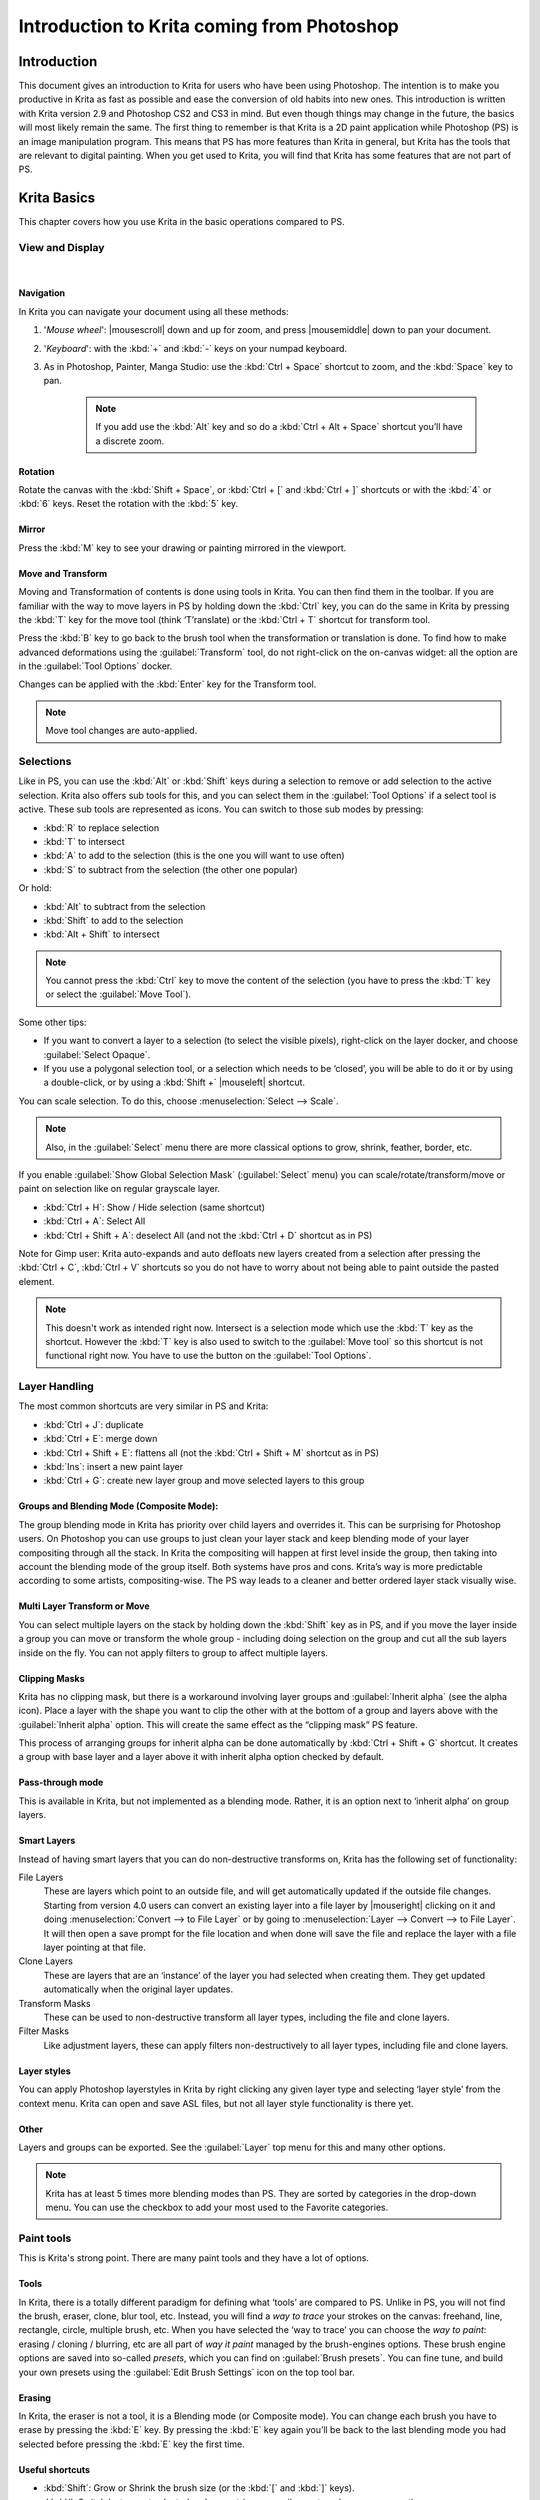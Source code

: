 .. meta::
   :description:
        This is a introduction to Krita for users coming from Photoshop.

.. metadata-placeholder
   :authors: - David Revoy, davidrevoy@gmail.com
             - Inge Wallin, inge.wallin@kogmbh.com
             - Wolthera van Hövell tot Westerflier, griffinvalley@gmail.com
             - AnetK
             - JakeD
             - Radianart
             - Raghavendra Kamath <raghu@raghukamath.com>
   :license: GNU free documentation license 1.3 or later.

.. index:: Photoshop
.. _introduction_from_photoshop:

===========================================
Introduction to Krita coming from Photoshop
===========================================

Introduction
------------

This document gives an introduction to Krita for users who have been using Photoshop. The intention is to make you productive in Krita as fast as possible and ease the conversion of old habits into new ones.
This introduction is written with Krita version 2.9 and Photoshop CS2 and CS3 in mind. But even though things may change in the future, the basics will most likely remain the same.
The first thing to remember is that Krita is a 2D paint application while Photoshop (PS) is an image manipulation program. This means that PS has more features than Krita in general, but Krita has the tools that are relevant to digital painting. When you get used to Krita, you will find that Krita has some features that are not part of PS.

Krita Basics
------------

This chapter covers how you use Krita in the basic operations compared to PS.

View and Display
~~~~~~~~~~~~~~~~

|

Navigation
^^^^^^^^^^

In Krita you can navigate your document using all these methods:

#. '*Mouse wheel*': |mousescroll| down and up for zoom, and press |mousemiddle| down to pan your document.
#. '*Keyboard*': with the :kbd:`+` and :kbd:`-` keys on your numpad keyboard.
#. As in Photoshop, Painter, Manga Studio: use the :kbd:`Ctrl + Space` shortcut to zoom, and the :kbd:`Space` key to pan. 
    
    .. note::

        If you add use the :kbd:`Alt` key and so do a :kbd:`Ctrl + Alt + Space` shortcut you’ll have a discrete zoom.

Rotation
^^^^^^^^

Rotate the canvas with the :kbd:`Shift + Space`, or :kbd:`Ctrl + [` and :kbd:`Ctrl + ]` shortcuts or with the :kbd:`4` or :kbd:`6` keys. Reset the rotation with the :kbd:`5` key.

Mirror
^^^^^^

Press the :kbd:`M` key to see your drawing or painting mirrored in the viewport.

Move and Transform
^^^^^^^^^^^^^^^^^^

Moving and Transformation of contents is done using tools in Krita. You can then find them in the toolbar. 
If you are familiar with the way to move layers in PS by holding down the :kbd:`Ctrl` key, you can do the same in Krita by pressing the :kbd:`T` key for the move tool (think ‘T’ranslate) or the :kbd:`Ctrl + T` shortcut for transform tool.

Press the :kbd:`B` key to go back to the brush tool when the transformation or translation is done.
To find how to make advanced deformations using the :guilabel:`Transform` tool, do not right-click on the on-canvas widget: all the option are in the :guilabel:`Tool Options` docker. 

Changes can be applied with the :kbd:`Enter` key for the Transform tool. 

.. note::

    Move tool changes are auto-applied.

Selections
~~~~~~~~~~

Like in PS, you can use the :kbd:`Alt` or :kbd:`Shift` keys during a selection to remove or add selection to the active selection. Krita also offers sub tools for this, and you can select them in the :guilabel:`Tool Options` if a select tool is active. These sub tools are represented as icons.
You can switch to those sub modes by pressing:

* :kbd:`R` to replace selection
* :kbd:`T` to intersect
* :kbd:`A` to add to the selection (this is the one you will want to use often)
* :kbd:`S` to subtract from the selection (the other one popular)

Or hold:

* :kbd:`Alt` to subtract from the selection
* :kbd:`Shift` to add to the selection
* :kbd:`Alt + Shift` to intersect

.. note::

    You cannot press the :kbd:`Ctrl` key to move the content of the selection (you have to press the :kbd:`T` key or select the :guilabel:`Move Tool`).

Some other tips:

* If you want to convert a layer to a selection (to select the visible pixels), right-click on the layer docker, and choose :guilabel:`Select Opaque`. 
* If you use a polygonal selection tool, or a selection which needs to be ‘closed’, you will be able to do it or by using a double-click, or by using a :kbd:`Shift +` |mouseleft| shortcut.

You can scale selection. To do this, choose :menuselection:`Select --> Scale`.

.. note::

     Also, in the :guilabel:`Select` menu there are more classical options to grow, shrink, feather, border, etc.

If you enable :guilabel:`Show Global Selection Mask` (:guilabel:`Select` menu) you can scale/rotate/transform/move or paint on selection like on regular grayscale layer.

* :kbd:`Ctrl + H`: Show / Hide selection (same shortcut)
* :kbd:`Ctrl + A`: Select All
* :kbd:`Ctrl + Shift + A`: deselect All (and not the :kbd:`Ctrl + D` shortcut as in PS)

Note for Gimp user: Krita auto-expands and auto defloats new layers created from a selection after pressing the :kbd:`Ctrl + C`, :kbd:`Ctrl + V` shortcuts so you do not have to worry about not being able to paint outside the pasted element.

.. note::

    This doesn't work as intended right now. Intersect is a selection mode which use the :kbd:`T` key as the shortcut. However the :kbd:`T` key is also used to switch to the :guilabel:`Move tool` so this shortcut is not functional right now. You have to use the button on the :guilabel:`Tool Options`.

Layer Handling
~~~~~~~~~~~~~~

The most common shortcuts are very similar in PS and Krita:

* :kbd:`Ctrl + J`: duplicate
* :kbd:`Ctrl + E`: merge down
* :kbd:`Ctrl + Shift + E`: flattens all (not the :kbd:`Ctrl + Shift + M` shortcut as in PS) 
* :kbd:`Ins`: insert a new paint layer
* :kbd:`Ctrl + G`: create new layer group and move selected layers to this group

Groups and Blending Mode (Composite Mode):
^^^^^^^^^^^^^^^^^^^^^^^^^^^^^^^^^^^^^^^^^^

The group blending mode in Krita has priority over child layers and overrides it. This can be surprising for Photoshop users. On Photoshop you can use groups to just clean your layer stack and keep blending mode of your layer compositing through all the stack.  In Krita the compositing will happen at first level inside the group, then taking into account the blending mode of the group itself.
Both systems have pros and cons. Krita’s way is more predictable according to some artists,  compositing-wise. The PS way leads to a cleaner and better ordered layer stack visually wise. 

Multi Layer Transform or Move
^^^^^^^^^^^^^^^^^^^^^^^^^^^^^

You can select multiple layers on the stack by holding down the :kbd:`Shift` key as in PS, and if you move the layer inside a group you can move or transform the whole group - including doing selection on the group and cut all the sub layers inside on the fly.  You can not apply filters to group to affect multiple layers. 

Clipping Masks
^^^^^^^^^^^^^^

Krita has no clipping mask, but there is a workaround involving layer groups and :guilabel:`Inherit alpha` (see the alpha icon). Place a layer with the shape you want to clip the other with at the bottom of a group and layers above with the :guilabel:`Inherit alpha` option. This will create the same effect as the “clipping mask” PS feature.

This process of arranging groups for inherit alpha can be done automatically by :kbd:`Ctrl + Shift + G` shortcut. It creates a group with base layer and a layer above it with inherit alpha option checked by default.

Pass-through mode
^^^^^^^^^^^^^^^^^

This is available in Krita, but not implemented as a blending mode. Rather, it is an option next to ‘inherit alpha’ on group layers.

Smart Layers
^^^^^^^^^^^^

Instead of having smart layers that you can do non-destructive transforms on, Krita has the following set of functionality:

File Layers
    These are layers which point to an outside file, and will get automatically updated if the outside file changes. Starting from version 4.0 users can convert an existing layer into a file layer by |mouseright| clicking on it and doing :menuselection:`Convert --> to File Layer` or by going to :menuselection:`Layer --> Convert --> to File Layer`. It will then open a save prompt for the file location and when done will save the file and replace the layer with a file layer pointing at that file.
Clone Layers
    These are layers that are an ‘instance’ of the layer you had selected when creating them. They get updated automatically when the original layer updates.
Transform Masks
    These can be used to non-destructive transform all layer types, including the file and clone layers.
Filter Masks
    Like adjustment layers, these can apply filters non-destructively to all layer types, including file and clone layers.

Layer styles
^^^^^^^^^^^^

You can apply Photoshop layerstyles in Krita by right clicking any given layer type and selecting ‘layer style’ from the context menu. Krita can open and save ASL files, but not all layer style functionality is there yet.

Other
^^^^^

Layers and groups can be exported. See the :guilabel:`Layer` top menu for this and many other options. 

.. note:: Krita has at least 5 times more blending modes than PS. They are sorted by categories in the drop-down menu. You can use the checkbox to add your most used to the Favorite categories.

Paint tools
~~~~~~~~~~~

This is Krita's strong point. There are many paint tools and they have a lot of options.

Tools
^^^^^

In Krita, there is a totally different paradigm for defining what ‘tools’ are compared to PS. Unlike in PS, you will not find the brush, eraser, clone, blur tool, etc. Instead, you will find a *way to trace* your strokes on the canvas: freehand, line, rectangle, circle, multiple brush, etc. When you have selected the ‘way to trace’ you can choose the *way to paint*: erasing / cloning / blurring, etc are all part of  *way it paint* managed by the brush-engines options. These brush engine options are saved into so-called *presets*, which you can find on :guilabel:`Brush presets`.  You can fine tune, and build your own presets using the :guilabel:`Edit Brush Settings` icon on the top tool bar. 

Erasing
^^^^^^^

In Krita, the eraser is not a tool, it is a Blending mode (or Composite mode). You can change each brush you have to erase by pressing the :kbd:`E` key. By pressing the :kbd:`E` key again you’ll be back to the last blending mode you had selected before pressing the :kbd:`E` key the first time.

Useful shortcuts
^^^^^^^^^^^^^^^^

* :kbd:`Shift`:  Grow or Shrink the brush size (or the :kbd:`[` and :kbd:`]` keys).
* :kbd:`/`: Switch last preset selected and current (ex: a pencil preset, and an eraser preset).
* :kbd:`K` and :kbd:`L`: Increment Darker and Lighter value of the active color.
* :kbd:`I` and :kbd:`O`: Increment opacity plus or minus.
* :kbd:`D`: Reset color to black/foreground and white/background.
* :kbd:`X`: Switch background and foreground colors.
* :kbd:`Shift + I` / :kbd:`Shift + N` / :kbd:`Shift + M`: A set of default keyboard shortcuts for accessing the on-canvas color selector.

.. note::

    Some people regard these shortcuts as somewhat unfortunate. The reason is that they are meant to be used during painting and the left :kbd:`Shift` key is at the opposite end of the keyboard from the :kbd:`I`, :kbd:`M` and :kbd:`N` keys. So for a right-handed painter, this is very difficult to do while using the stylus with a right hand. Note that you can reassign any shortcut by using the shortcut configuration in :menuselection:`Settings --> Configure Krita... --> Shortcuts`.

Stabilization / Path Smoothing
^^^^^^^^^^^^^^^^^^^^^^^^^^^^^^

Using the freehand ‘paint with brush’ tool that you can find on the Tool Options, more settings for smoothing the path and stabilization of  your brush strokes are available.

Global pressure curve
^^^^^^^^^^^^^^^^^^^^^

If you find the feeling of Krita too hard or too soft regarding the pressure when you paint, you can set a softer or harder curve here: :menuselection:`Settings --> Configure Krita... --> Tablet settings`

Adjustment
^^^^^^^^^^

Like in PS, you can use the classic filters to adjust many things while painting:

* :kbd:`Ctrl + L`: Levels 
* :kbd:`Ctrl + U`: HSV adjustment
* :kbd:`Ctrl + I`: Invert

Dodge / Burn / Blur Tools
^^^^^^^^^^^^^^^^^^^^^^^^^

Unlike Photoshop, where these are separate tools, in Krita, they are available via the Filter Brush Engine, which allows you to apply the majority of Krita's filters in brush form.

Themes
^^^^^^
If you don’t like the dark default theme of Krita go to: :menuselection:`Settings --> Themes`, and choose a brighter or darker theme.
If you don’t like the color outside your viewport go to: :menuselection:`Settings --> Configure Krita... --> Display`, and change the Canvas border color.

What Krita Has Over Photoshop
-----------------------------

As mentioned in the introduction, Krita is a specialized paint application. Thus, it also has specialized tools for painting. Similar tools are not found in more generalized image manipulation applications such as PS. Here is a short list of the most important ones.

Brush Engines
~~~~~~~~~~~~~

Krita has a lot of different so-called brush engines. These brush engines define various methods on how the pixels end up on your canvas. Brush engines with names like Grid, Particles, Sketch and others will bring you new experiences on how the  brushes work and a new landscape of possible results. You can start customizing brushes by using the brush-settings editor, which is accessible via the toolbar, but it's much easier to just press the :kbd:`F5` key.

Tags for brush presets
~~~~~~~~~~~~~~~~~~~~~~

This is a very useful way to configure brush presets. Each brush can have any amount of tags and be in any group. You can make tag for blending brushes, for texture brushes, for effect brushes, favorites etc.

Settings curves
~~~~~~~~~~~~~~~

You can set setting to pressure (speed/distance/tilt/random/etc.) relation for each brush setting.

.. image:: /images/brushes/Settings-curves.jpg
   :align: center

The Pop-up Palette
~~~~~~~~~~~~~~~~~~

.. image:: /images/Krita-popuppalette.png
   :align: center

Easily to be found on |mouseright|, the pop-up palette allows you to quickly access brushes, color history and a color selector within arm's reach. The brushes are determined by tag, and pressing the lower-right configure button calls a drop-down to change tags. This allows you to tag brushes in the preset docker by workflow, and quickly access the right brushes for the workflow you need for your image.

Transformations
~~~~~~~~~~~~~~~

The Krita transformation tool can perform transformations on a group and affect child layers. There are several modes, like free, perspective, warp, the powerful cage and even liquify.
Furthermore, you can use transformation masks to apply transforms non-destructively to any layer type, raster, vector group, you name it.

.. figure:: /images/layers/Krita-transform-mask.png
   :align: center
   :figwidth: 800

   Transform masks allows non-destructive transforms

Incremental Save
~~~~~~~~~~~~~~~~

You can save your artwork with the pattern : *myartworksname_001.kra*, *myartworksname_002.kra*, *myartworksname_003.kra* etc, by pressing a single key on the keyboard. Krita will increment the final number if the pattern "_XXX" is recognized at the end of the file's name.

.. image:: /images/Krita-incremental-saves.png
   :align: center

This feature allows you to avoid overwriting your files, and keep track to your older version and work in progress steps.

Filter: Color to alpha
~~~~~~~~~~~~~~~~~~~~~~

If you want to delete the white of the paper from a scanned artwork, you can use this filter. It takes a color and turns it into pure transparency. 

.. image:: /images/filters/Krita-color-to-alpha.png
   :align: center

Many Blending Modes
~~~~~~~~~~~~~~~~~~~

If you like using blending modes, Krita has many of them -- over 70! You have plenty of room for experimentation. 
A special system of favorite blending modes has been created to let you have fast access to the ones you use the most.

Painting Assistants
~~~~~~~~~~~~~~~~~~~

Krita has many painting assistants. This is a special type vector shapes with a magnetic influence on your brush strokes. You can use them as rulers, but with other shapes than just straight.

.. figure:: /images/assistants/Krita_basic_assistants.png
   :align: center
   :figwidth: 800

   Krita's vanishing point assistants in action

Multibrushes: Symmetry / Parallel / Mirrored / Snowflake
~~~~~~~~~~~~~~~~~~~~~~~~~~~~~~~~~~~~~~~~~~~~~~~~~~~~~~~~

Krita's Multibrush tool allows you to paint with multiple brushes at the same time. Movements of the brushes other than the main brush is created by mirroring what you paint, or duplicating it by any number around any axis. They can also be used in parallel mode.

.. image:: /images/tools/Krita-multibrush.png
   :align: center

A Wide Variety of Color Selectors
~~~~~~~~~~~~~~~~~~~~~~~~~~~~~~~~~

The :guilabel:`Advanced Color Selector` docker offer you a wide choice of color selectors. 

.. image:: /images/dockers/Krita_Color_Selector_Types.png
   :align: center

View dependent color filters
~~~~~~~~~~~~~~~~~~~~~~~~~~~~
Using the LUT docker, Krita allows you to have a separate color correction filter per view. While this is certainly useful to people who do color correction in daily life, to the artist this allows for seeing a copy of the image in luminance grayscale, so that they instantly know the values of the image.

.. figure:: /images/Krita-view-dependant-lut-management.png
   :align: center
   :figwidth: 800

   Using the LUT docker to change the colors per view

HDR color painting
~~~~~~~~~~~~~~~~~~

This same LUT docker is the controller for painting with HDR colors. Using the LUT docker to change the exposure on the view, Krita allows you to paint with HDR colors, and has native OpenEXR support!

.. figure:: /images/Krita-hdr-painting.png
   :align: center
   :figwidth: 800

   Painting with HDR colors

What Krita Does Not Have
------------------------

Again, Krita is a digital paint application and Photoshop is an image manipulation program with some painting features. This means that there are things you can do in PS that you cannot do in Krita. This section gives a short list of these features.

Filters
~~~~~~~

Krita has a pretty impressive pack of filters available, but you will probably miss one or two of the special filters or color adjustment tools you often use in Photoshop. For example, there is no possibility to tweak a specific color in HSV adjustment.

Automatic healing tool
~~~~~~~~~~~~~~~~~~~~~~

Krita does not have an automatic healing tool. It does, however, have a so-called clone tool which can be used to do a healing correction, although not automatically.

Macro Recording
~~~~~~~~~~~~~~~

Macro recording and playback exists in Krita, but it is not working well at this time.

Text Tool
~~~~~~~~~

The text tool in Krita is less advanced than the similar tool in Photoshop.

Blending Modes While Transforming
~~~~~~~~~~~~~~~~~~~~~~~~~~~~~~~~~

When you transform a layer or a selection in Krita, the transformation appears on the top of your layer stack ignoring the layer blending mode. 

Other
~~~~~

Also, you cannot ‘Export for web’, ‘Image Ready’ for GIF frame or slicing web image, etc.

Conclusion
----------

Using these tips you will probably be up to speed with Krita in a short time. If you find other things worth mentioning in this document we, the authors, would be interested in hearing about them. 
Krita develops fast, so we believe that the list of things possible in Photoshop but not in Krita will become shorter in time. We will maintain this document as this happens.
